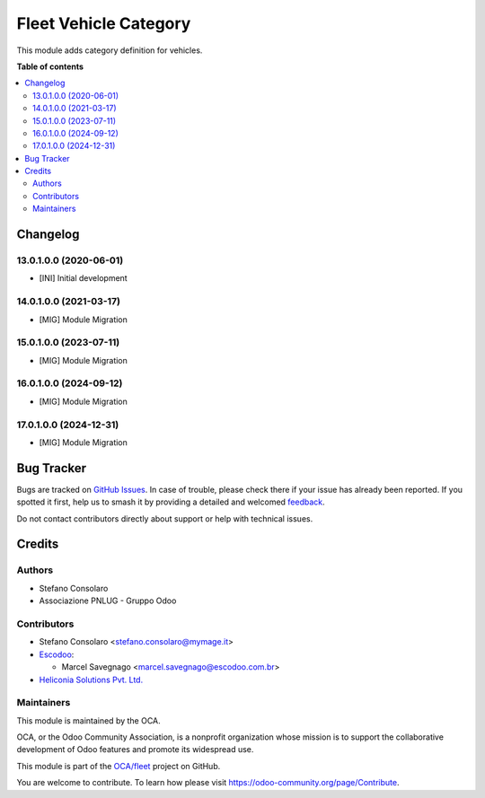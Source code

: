 ======================
Fleet Vehicle Category
======================

.. 
   !!!!!!!!!!!!!!!!!!!!!!!!!!!!!!!!!!!!!!!!!!!!!!!!!!!!
   !! This file is generated by oca-gen-addon-readme !!
   !! changes will be overwritten.                   !!
   !!!!!!!!!!!!!!!!!!!!!!!!!!!!!!!!!!!!!!!!!!!!!!!!!!!!
   !! source digest: sha256:3a2c15ee383b9aac2ce9ac037142807448f31760e8c6d13b5ea96ebbef09befc
   !!!!!!!!!!!!!!!!!!!!!!!!!!!!!!!!!!!!!!!!!!!!!!!!!!!!

.. |badge1| image:: https://img.shields.io/badge/maturity-Beta-yellow.png
    :target: https://odoo-community.org/page/development-status
    :alt: Beta
.. |badge2| image:: https://img.shields.io/badge/licence-AGPL--3-blue.png
    :target: http://www.gnu.org/licenses/agpl-3.0-standalone.html
    :alt: License: AGPL-3
.. |badge3| image:: https://img.shields.io/badge/github-OCA%2Ffleet-lightgray.png?logo=github
    :target: https://github.com/OCA/fleet/tree/17.0/fleet_vehicle_category
    :alt: OCA/fleet
.. |badge4| image:: https://img.shields.io/badge/weblate-Translate%20me-F47D42.png
    :target: https://translation.odoo-community.org/projects/fleet-17-0/fleet-17-0-fleet_vehicle_category
    :alt: Translate me on Weblate
.. |badge5| image:: https://img.shields.io/badge/runboat-Try%20me-875A7B.png
    :target: https://runboat.odoo-community.org/builds?repo=OCA/fleet&target_branch=17.0
    :alt: Try me on Runboat

|badge1| |badge2| |badge3| |badge4| |badge5|

This module adds category definition for vehicles.

**Table of contents**

.. contents::
   :local:

Changelog
=========

13.0.1.0.0 (2020-06-01)
-----------------------

- [INI] Initial development

14.0.1.0.0 (2021-03-17)
-----------------------

- [MIG] Module Migration

15.0.1.0.0 (2023-07-11)
-----------------------

- [MIG] Module Migration

16.0.1.0.0 (2024-09-12)
-----------------------

- [MIG] Module Migration

17.0.1.0.0 (2024-12-31)
-----------------------

- [MIG] Module Migration

Bug Tracker
===========

Bugs are tracked on `GitHub Issues <https://github.com/OCA/fleet/issues>`_.
In case of trouble, please check there if your issue has already been reported.
If you spotted it first, help us to smash it by providing a detailed and welcomed
`feedback <https://github.com/OCA/fleet/issues/new?body=module:%20fleet_vehicle_category%0Aversion:%2017.0%0A%0A**Steps%20to%20reproduce**%0A-%20...%0A%0A**Current%20behavior**%0A%0A**Expected%20behavior**>`_.

Do not contact contributors directly about support or help with technical issues.

Credits
=======

Authors
-------

* Stefano Consolaro
* Associazione PNLUG - Gruppo Odoo

Contributors
------------

- Stefano Consolaro <stefano.consolaro@mymage.it>
- `Escodoo <https://www.escodoo.com.br>`__:

  - Marcel Savegnago <marcel.savegnago@escodoo.com.br>

- `Heliconia Solutions Pvt. Ltd. <https://www.heliconia.io>`__

Maintainers
-----------

This module is maintained by the OCA.

.. image:: https://odoo-community.org/logo.png
   :alt: Odoo Community Association
   :target: https://odoo-community.org

OCA, or the Odoo Community Association, is a nonprofit organization whose
mission is to support the collaborative development of Odoo features and
promote its widespread use.

This module is part of the `OCA/fleet <https://github.com/OCA/fleet/tree/17.0/fleet_vehicle_category>`_ project on GitHub.

You are welcome to contribute. To learn how please visit https://odoo-community.org/page/Contribute.
